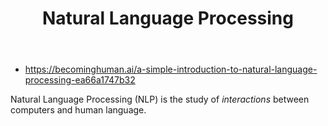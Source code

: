#+TITLE: Natural Language Processing
#+ID: f2ad645e-902f-4ec5-abf0-97314022a4f1
- https://becominghuman.ai/a-simple-introduction-to-natural-language-processing-ea66a1747b32

Natural Language Processing (NLP) is the study of /interactions/
between computers and human language.
